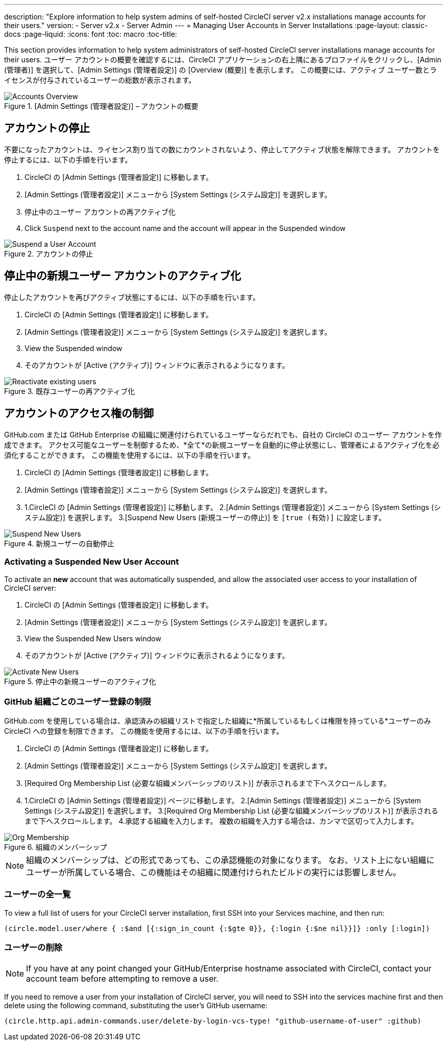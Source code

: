 ---
description: "Explore information to help system admins of self-hosted CircleCI server v2.x installations manage accounts for their users."
version:
- Server v2.x
- Server Admin
---
= Managing User Accounts in Server Installations
:page-layout: classic-docs
:page-liquid:
:icons: font
:toc: macro
:toc-title:

This section provides information to help system administrators of self-hosted CircleCI server installations manage accounts for their users. ユーザー アカウントの概要を確認するには、CircleCI アプリケーションの右上隅にあるプロファイルをクリックし、[Admin (管理者)] を選択して、[Admin Settings (管理者設定)] の [Overview (概要)] を表示します。 この概要には、アクティブ ユーザー数とライセンスが付与されているユーザーの総数が表示されます。

toc::[]

.[Admin Settings (管理者設定)] – アカウントの概要
image::admin_settings.png[Accounts Overview]

== アカウントの停止

不要になったアカウントは、ライセンス割り当ての数にカウントされないよう、停止してアクティブ状態を解除できます。 アカウントを停止するには、以下の手順を行います。

. CircleCI の [Admin Settings (管理者設定)] に移動します。
. [Admin Settings (管理者設定)] メニューから [System Settings (システム設定)] を選択します。
. 停止中のユーザー アカウントの再アクティブ化
. Click `Suspend` next to the account name and the account will appear in the Suspended window

.アカウントの停止
image::suspend_account.png[Suspend a User Account]

== 停止中の新規ユーザー アカウントのアクティブ化

停止したアカウントを再びアクティブ状態にするには、以下の手順を行います。

1. CircleCI の [Admin Settings (管理者設定)] に移動します。
2. [Admin Settings (管理者設定)] メニューから [System Settings (システム設定)] を選択します。
3. View the Suspended window
4. そのアカウントが [Active (アクティブ)] ウィンドウに表示されるようになります。

.既存ユーザーの再アクティブ化
image::activate_user.png[Reactivate existing users]

== アカウントのアクセス権の制御

GitHub.com または GitHub Enterprise の組織に関連付けられているユーザーならだれでも、自社の CircleCI のユーザー アカウントを作成できます。 アクセス可能なユーザーを制御するため、*全て*の新規ユーザーを自動的に停止状態にし、管理者によるアクティブ化を必須化することができます。 この機能を使用するには、以下の手順を行います。

1. CircleCI の [Admin Settings (管理者設定)] に移動します。
2. [Admin Settings (管理者設定)] メニューから [System Settings (システム設定)] を選択します。
3. 1.CircleCI の [Admin Settings (管理者設定)] に移動します。
2.[Admin Settings (管理者設定)] メニューから [System Settings (システム設定)] を選択します。
3.[Suspend New Users (新規ユーザーの停止)] を `[true (有効)]` に設定します。

.新規ユーザーの自動停止
image::suspend-new-users.png[Suspend New Users]

=== Activating a Suspended New User Account

To activate an **new** account that was automatically suspended, and allow the associated user access to your installation of CircleCI server:

1. CircleCI の [Admin Settings (管理者設定)] に移動します。
2. [Admin Settings (管理者設定)] メニューから [System Settings (システム設定)] を選択します。
3. View the Suspended New Users window
4. そのアカウントが [Active (アクティブ)] ウィンドウに表示されるようになります。

.停止中の新規ユーザーのアクティブ化
image::unsuspend.png[Activate New Users]

=== GitHub 組織ごとのユーザー登録の制限

GitHub.com を使用している場合は、承認済みの組織リストで指定した組織に*所属しているもしくは権限を持っている*ユーザーのみ CircleCI への登録を制限できます。 この機能を使用するには、以下の手順を行います。

1. CircleCI の [Admin Settings (管理者設定)] に移動します。
2. [Admin Settings (管理者設定)] メニューから [System Settings (システム設定)] を選択します。
3. [Required Org Membership List (必要な組織メンバーシップのリスト)] が表示されるまで下へスクロールします。
4. 1.CircleCI の [Admin Settings (管理者設定)] ページに移動します。
2.[Admin Settings (管理者設定)] メニューから [System Settings (システム設定)] を選択します。
3.[Required Org Membership List (必要な組織メンバーシップのリスト)] が表示されるまで下へスクロールします。
4.承認する組織を入力します。 複数の組織を入力する場合は、カンマで区切って入力します。

.組織のメンバーシップ
image::org-membership.png[Org Membership]

NOTE: 組織のメンバーシップは、どの形式であっても、この承認機能の対象になります。 なお、リスト上にない組織にユーザーが所属している場合、この機能はその組織に関連付けられたビルドの実行には影響しません。

=== ユーザーの全一覧

To view a full list of users for your CircleCI server installation, first SSH into your Services machine, and then run:

```clojure
(circle.model.user/where { :$and [{:sign_in_count {:$gte 0}}, {:login {:$ne nil}}]} :only [:login])
```

=== ユーザーの削除

NOTE: If you have at any point changed your GitHub/Enterprise hostname associated with CircleCI, contact your account team before attempting to remove a user.

If you need to remove a user from your installation of CircleCI server, you will need to SSH into the services machine first and then delete using the following command, substituting the user's GitHub username:

```clojure
(circle.http.api.admin-commands.user/delete-by-login-vcs-type! "github-username-of-user" :github)
```

